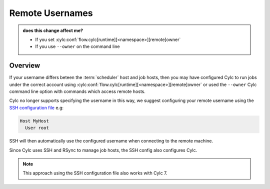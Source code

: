 .. _728.remote_owner:

Remote Usernames
================

.. admonition:: does this change affect me?
   :class: tip

   * If you set :cylc:conf:`flow.cylc[runtime][<namespace>][remote]owner`
   * If you use ``--owner`` on the command line


Overview
--------

If your username differs beteen the :term:`scheduler` host and job hosts, then
you may have configured Cylc to run jobs under the correct account using
:cylc:conf:`flow.cylc[runtime][<namespace>][remote]owner`
or used the ``--owner`` Cylc command line option
with commands which access remote hosts.

.. _SSH configuration file: https://man.openbsd.org/ssh_config

Cylc no longer supports specifying the username in this way, we suggest
configuring your remote username using the `SSH configuration file`_ e.g:

.. code-block:: none

   Host MyHost
     User root

SSH will then automatically use the configured username when connecting to the
remote machine.

Since Cylc uses SSH and RSync to manage job hosts, the SSH config also configures
Cylc.

.. note::

   This approach using the SSH configuration file also works with Cylc 7.
